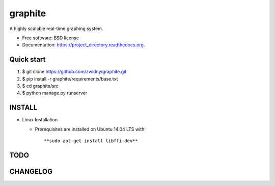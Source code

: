 ===============================
graphite
===============================

.. image:: https://img.shields.io/travis/zwidny/project_directory.svg
        :target: https://travis-ci.org/zwidny/project_directory

.. image:: https://img.shields.io/pypi/v/project_directory.svg
        :target: https://pypi.python.org/pypi/project_directory


A highly scalable real-time graphing system.

* Free software: BSD license
* Documentation: https://project_directory.readthedocs.org.

Quick start
===============================

1. $ git clone https://github.com/zwidny/graphite.git

2. $ pip install -r graphite/requirements/base.txt

3. $ cd graphite/src

4. $ python manage.py runserver

INSTALL
===============================

+ Linux Installation

  - Prerequisites are installed on Ubuntu 14.04 LTS with::

    **sudo apt-get install libffi-dev**

TODO
===============================

CHANGELOG
===============================
